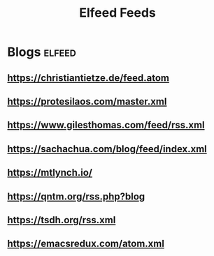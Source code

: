 #+title: Elfeed Feeds

* Blogs                                                              :elfeed:
** https://christiantietze.de/feed.atom
** https://protesilaos.com/master.xml
** https://www.gilesthomas.com/feed/rss.xml
** https://sachachua.com/blog/feed/index.xml
** https://mtlynch.io/
** https://qntm.org/rss.php?blog
** https://tsdh.org/rss.xml
** https://emacsredux.com/atom.xml
